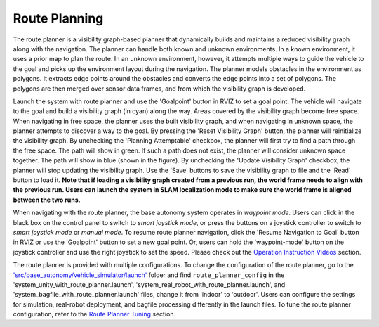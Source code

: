 Route Planning
==============

The route planner is a visibility graph-based planner that dynamically builds and maintains a reduced visibility graph along with the navigation. The planner can handle both known and unknown environments. In a known environment, it uses a prior map to plan the route. In an unknown environment, however, it attempts multiple ways to guide the vehicle to the goal and picks up the environment layout during the navigation. The planner models obstacles in the environment as polygons. It extracts edge points around the obstacles and converts the edge points into a set of polygons. The polygons are then merged over sensor data frames, and from which the visibility graph is developed.

Launch the system with route planner and use the 'Goalpoint' button in RVIZ to set a goal point. The vehicle will navigate to the goal and build a visibility graph (in cyan) along the way. Areas covered by the visibility graph become free space. When navigating in free space, the planner uses the built visibility graph, and when navigating in unknown space, the planner attempts to discover a way to the goal. By pressing the 'Reset Visibility Graph' button, the planner will reinitialize the visibility graph. By unchecking the 'Planning Attemptable' checkbox, the planner will first try to find a path through the free space. The path will show in green. If such a path does not exist, the planner will consider unknown space together. The path will show in blue (shown in the figure). By unchecking the 'Update Visibility Graph' checkbox, the planner will stop updating the visibility graph. Use the 'Save' buttons to save the visibility graph to file and the 'Read' button to load it. **Note that if loading a visibility graph created from a previous run, the world frame needs to align with the previous run. Users can launch the system in SLAM localization mode to make sure the world frame is aligned between the two runs.**

.. image:: ../images/image23.jpg
    :width: 80%

When navigating with the route planner, the base autonomy system operates in *waypoint mode*. Users can click in the black box on the control panel to switch to *smart joystick mode*, or press the buttons on a joystick controller to switch to *smart joystick mode* or *manual mode*. To resume route planner navigation, click the 'Resume Navigation to Goal' button in RVIZ or use the 'Goalpoint' button to set a new goal point. Or, users can hold the 'waypoint-mode' button on the joystick controller and use the right joystick to set the speed. Please check out the `Operation Instruction Videos <https://tarerobotics.readthedocs.io/en/latest/operation_instruction_videos.html>`_ section.

The route planner is provided with multiple configurations. To change the configuration of the route planner, go to the `'src/base_autonomy/vehicle_simulator/launch' <https://github.com/jizhang-cmu/autonomy_stack_mecanum_wheel_platform/tree/jazzy/src/route_planner/far_planner/config>`_ folder and find ``route_planner_config`` in the 'system_unity_with_route_planner.launch', 'system_real_robot_with_route_planner.launch', and 'system_bagfile_with_route_planner.launch' files, change it from 'indoor' to 'outdoor'. Users can configure the settings for simulation, real-robot deployment, and bagfile processing differently in the launch files. To tune the route planner configuration, refer to the `Route Planner Tuning <https://tarerobotics.readthedocs.io/en/latest/other_useful_information/route_planner_tuning.html>`_ section.
